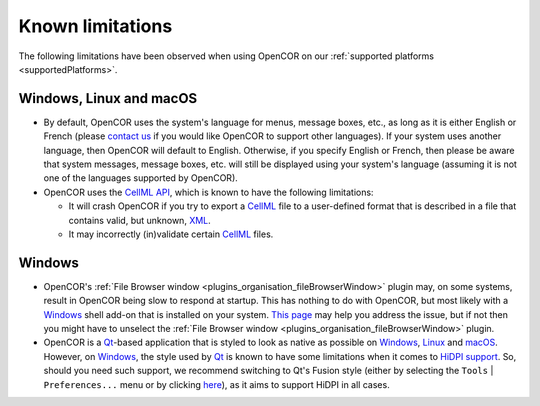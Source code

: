 .. _knownLimitations:

===================
 Known limitations
===================

The following limitations have been observed when using OpenCOR on our :ref:`supported platforms <supportedPlatforms>`.

Windows, Linux and macOS
------------------------

- By default, OpenCOR uses the system's language for menus, message boxes, etc., as long as it is either English or French (please `contact us <http://www.opencor.ws/contactUs.html>`__ if you would like OpenCOR to support other languages).
  If your system uses another language, then OpenCOR will default to English.
  Otherwise, if you specify English or French, then please be aware that system messages, message boxes, etc. will still be displayed using your system's language (assuming it is not one of the languages supported by OpenCOR).
- OpenCOR uses the `CellML API <https://github.com/cellmlapi/cellml-api/>`__, which is known to have the following limitations:

  - It will crash OpenCOR if you try to export a `CellML <https://www.cellml.org/>`__ file to a user-defined format that is described in a file that contains valid, but unknown, `XML <https://www.w3.org/XML/>`__.
  - It may incorrectly (in)validate certain `CellML <https://www.cellml.org/>`__ files.

Windows
-------

- OpenCOR's :ref:`File Browser window <plugins_organisation_fileBrowserWindow>` plugin may, on some systems, result in OpenCOR being slow to respond at startup.
  This has nothing to do with OpenCOR, but most likely with a `Windows <https://en.wikipedia.org/wiki/Microsoft_Windows>`__ shell add-on that is installed on your system.
  `This page <http://www.brighthub.com/computing/windows-platform/articles/86552.aspx>`__ may help you address the issue, but if not then you might have to unselect the :ref:`File Browser window <plugins_organisation_fileBrowserWindow>` plugin.
- OpenCOR is a `Qt <https://www.qt.io/>`__-based application that is styled to look as native as possible on `Windows <https://en.wikipedia.org/wiki/Microsoft_Windows>`__, `Linux <https://en.wikipedia.org/wiki/Linux>`__ and `macOS <https://en.wikipedia.org/wiki/MacOS>`__.
  However, on `Windows <https://en.wikipedia.org/wiki/Microsoft_Windows>`__, the style used by `Qt <https://www.qt.io/>`__ is known to have some limitations when it comes to `HiDPI support <http://doc.qt.io/qt-5/highdpi.html#high-dpi-support-in-qt>`__.
  So, should you need such support, we recommend switching to Qt's Fusion style (either by selecting the ``Tools`` | ``Preferences...`` menu or by clicking `here <opencor://openPreferencesDialog>`__), as it aims to support HiDPI in all cases.
